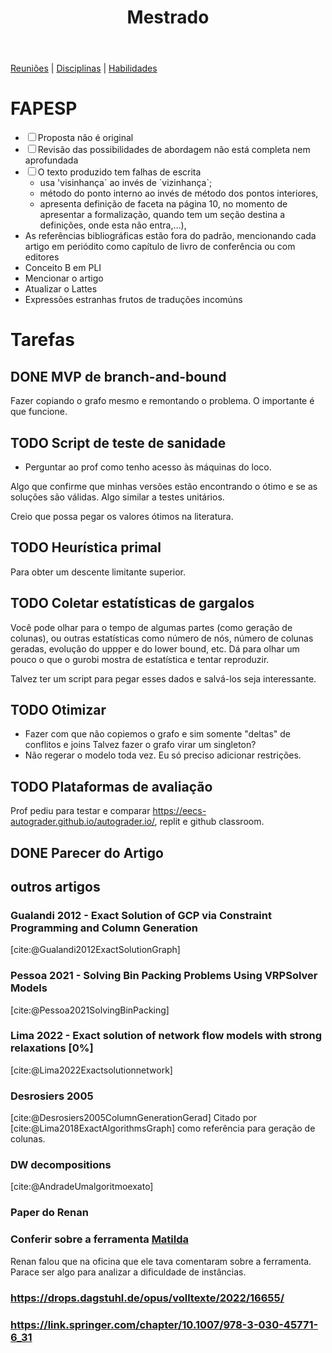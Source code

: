 #+Title: Mestrado
#+category: mest

[[org:../proj/mest/docs/reunioes.org][Reuniões]] | [[org:../proj/mest/docs/disciplinas.org][Disciplinas]] | [[org:../proj/mest/docs/habilidades.org][Habilidades]]

* FAPESP
- [ ] Proposta não é original
- [ ] Revisão das possibilidades de abordagem não está completa nem aprofundada
- [ ] O texto produzido tem falhas de escrita
  - usa 'visinhança` ao invés de `vizinhança`;
  - método do ponto interno ao invés de método dos pontos interiores,
  - apresenta definição de faceta na página 10, no momento de apresentar a formalização, quando tem um seção destina a definições, onde esta não entra,...),
- As referências bibliográficas estão fora do padrão, mencionando cada artigo em periódito como capítulo de livro de conferência ou com editores
- Conceito B em PLI
- Mencionar o artigo
- Atualizar o Lattes
- Expressões estranhas frutos de traduções incomúns

* Tarefas
** DONE MVP de branch-and-bound
CLOSED: [2023-05-02 ter 16:27] DEADLINE: <2023-04-25 Tue>
Fazer copiando o grafo mesmo e remontando o problema.
O importante é que funcione.

** TODO Script de teste de sanidade
DEADLINE: <2023-04-26 Wed>
- Perguntar ao prof como tenho acesso às máquinas do loco.

Algo que confirme que minhas versões estão encontrando o ótimo e se as soluções são válidas.
Algo similar a testes unitários.

Creio que possa pegar os valores ótimos na literatura.

** TODO Heurística primal
Para obter um descente limitante superior.

** TODO Coletar estatísticas de gargalos
Você pode olhar para o tempo de algumas partes (como geração de colunas), ou outras estatísticas como número de nós, número de colunas geradas, evolução do uppper e do lower bound, etc.
Dá para olhar um pouco o que o gurobi mostra de estatística e tentar reproduzir.

Talvez ter um script para pegar esses dados e salvá-los seja interessante.

** TODO Otimizar
- Fazer com que não copiemos o grafo e sim somente "deltas" de conflitos e joins
  Talvez fazer o grafo virar um singleton?
- Não regerar o modelo toda vez.
  Eu só preciso adicionar restrições.

** TODO Plataformas de avaliação
Prof pediu para testar e comparar https://eecs-autograder.github.io/autograder.io/, replit e github classroom.
** DONE Parecer do Artigo
CLOSED: [2023-05-18 Thu 17:22] DEADLINE: <2023-05-03 Wed>

** outros artigos
*** Gualandi 2012 - Exact Solution of GCP via Constraint Programming and Column Generation
[cite:@Gualandi2012ExactSolutionGraph]
*** Pessoa 2021 - Solving Bin Packing Problems Using VRPSolver Models
[cite:@Pessoa2021SolvingBinPacking]
*** Lima 2022 - Exact solution of network flow models with strong relaxations [0%]
:LOGBOOK:
CLOCK: [2023-02-28 ter 15:45]--[2023-02-28 ter 16:40] =>  0:55
:END:
[cite:@Lima2022Exactsolutionnetwork]
*** Desrosiers 2005
[cite:@Desrosiers2005ColumnGenerationGerad]
Citado por [cite:@Lima2018ExactAlgorithmsGraph] como referência para geração de colunas.
*** DW decompositions
[cite:@AndradeUmalgoritmoexato]
*** Paper do Renan
*** Conferir sobre a ferramenta [[https://matilda.unimelb.edu.au/matilda/our-methodology][Matilda]]
Renan falou que na oficina que ele tava comentaram sobre a ferramenta.
Parace ser algo para analizar a dificuldade de instâncias.
*** https://drops.dagstuhl.de/opus/volltexte/2022/16655/
*** https://link.springer.com/chapter/10.1007/978-3-030-45771-6_31
